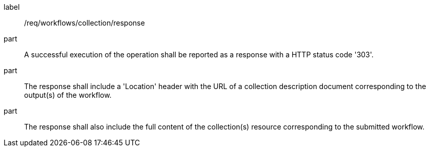 [[req_workflows_collection_response]]
[requirement]
====
[%metadata]
label:: /req/workflows/collection/response

part:: A successful execution of the operation shall be reported as a response with a HTTP status code '303'.

part:: The response shall include a 'Location' header with the URL of a collection description document corresponding to the output(s) of the workflow.

part:: The response shall also include the full content of the collection(s) resource corresponding to the submitted workflow.
====
